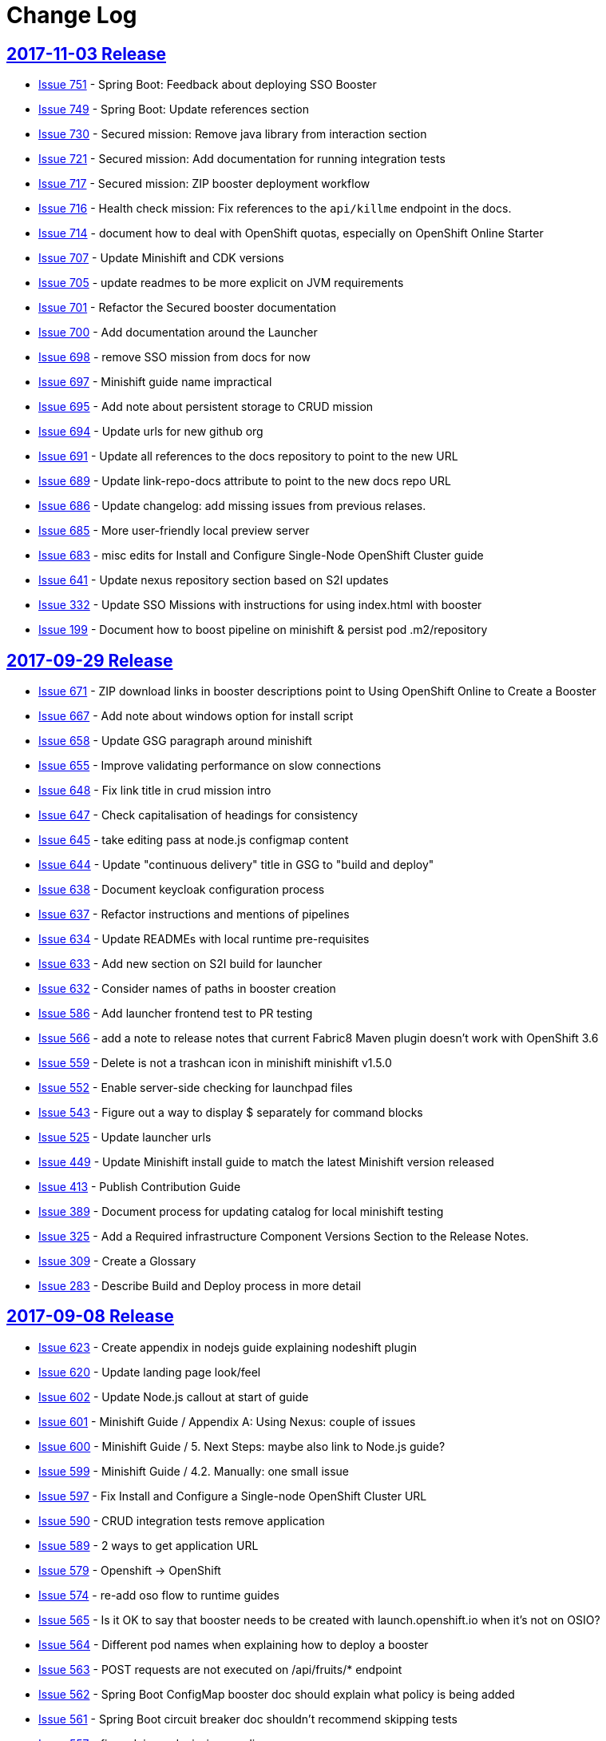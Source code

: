 = Change Log

== link:https://github.com/fabric8-launch/appdev-documentation/releases/tag/2017-11-03[2017-11-03 Release]

* https://github.com/openshiftio/appdev-documentation/issues/751[Issue
751] - Spring Boot: Feedback about deploying SSO Booster
* https://github.com/openshiftio/appdev-documentation/issues/749[Issue
749] - Spring Boot: Update references section
* https://github.com/openshiftio/appdev-documentation/issues/730[Issue
730] - Secured mission: Remove java library from interaction section
* https://github.com/openshiftio/appdev-documentation/issues/721[Issue
721] - Secured mission: Add documentation for running integration tests
* https://github.com/openshiftio/appdev-documentation/issues/717[Issue
717] - Secured mission: ZIP booster deployment workflow
* https://github.com/openshiftio/appdev-documentation/issues/716[Issue
716] - Health check mission: Fix references to the `api/killme` endpoint
in the docs.
* https://github.com/openshiftio/appdev-documentation/issues/714[Issue
714] - document how to deal with OpenShift quotas, especially on
OpenShift Online Starter
* https://github.com/openshiftio/appdev-documentation/issues/707[Issue
707] - Update Minishift and CDK versions
* https://github.com/openshiftio/appdev-documentation/issues/705[Issue
705] - update readmes to be more explicit on JVM requirements
* https://github.com/openshiftio/appdev-documentation/issues/701[Issue
701] - Refactor the Secured booster documentation
* https://github.com/openshiftio/appdev-documentation/issues/700[Issue
700] - Add documentation around the Launcher
* https://github.com/openshiftio/appdev-documentation/issues/698[Issue
698] - remove SSO mission from docs for now
* https://github.com/openshiftio/appdev-documentation/issues/697[Issue
697] - Minishift guide name impractical
* https://github.com/openshiftio/appdev-documentation/issues/695[Issue
695] - Add note about persistent storage to CRUD mission
* https://github.com/openshiftio/appdev-documentation/issues/694[Issue
694] - Update urls for new github org
* https://github.com/openshiftio/appdev-documentation/issues/691[Issue
691] - Update all references to the docs repository to point to the new
URL
* https://github.com/openshiftio/appdev-documentation/issues/689[Issue
689] - Update link-repo-docs attribute to point to the new docs repo URL
* https://github.com/openshiftio/appdev-documentation/issues/686[Issue
686] - Update changelog: add missing issues from previous relases.
* https://github.com/openshiftio/appdev-documentation/issues/685[Issue
685] - More user-friendly local preview server
* https://github.com/openshiftio/appdev-documentation/issues/683[Issue
683] - misc edits for Install and Configure Single-Node OpenShift
Cluster guide
* https://github.com/openshiftio/appdev-documentation/issues/641[Issue
641] - Update nexus repository section based on S2I updates
* https://github.com/openshiftio/appdev-documentation/issues/332[Issue
332] - Update SSO Missions with instructions for using index.html with
booster
* https://github.com/openshiftio/appdev-documentation/issues/199[Issue
199] - Document how to boost pipeline on minishift & persist pod .m2/repository

== link:https://github.com/fabric8-launch/appdev-documentation/releases/tag/2017-09-29[2017-09-29 Release]

* https://github.com/fabric8-launch/appdev-documentation/issues/671[Issue
671] - ZIP download links in booster descriptions point to Using
OpenShift Online to Create a Booster
* https://github.com/fabric8-launch/appdev-documentation/issues/667[Issue
667] - Add note about windows option for install script
* https://github.com/fabric8-launch/appdev-documentation/issues/658[Issue
658] - Update GSG paragraph around minishift
* https://github.com/fabric8-launch/appdev-documentation/issues/655[Issue
655] - Improve validating performance on slow connections
* https://github.com/fabric8-launch/appdev-documentation/issues/648[Issue
648] - Fix link title in crud mission intro
* https://github.com/fabric8-launch/appdev-documentation/issues/647[Issue
647] - Check capitalisation of headings for consistency
* https://github.com/fabric8-launch/appdev-documentation/issues/645[Issue
645] - take editing pass at node.js configmap content
* https://github.com/fabric8-launch/appdev-documentation/issues/644[Issue
644] - Update "continuous delivery" title in GSG to "build and deploy"
* https://github.com/fabric8-launch/appdev-documentation/issues/638[Issue
638] - Document keycloak configuration process
* https://github.com/fabric8-launch/appdev-documentation/issues/637[Issue
637] - Refactor instructions and mentions of pipelines
* https://github.com/fabric8-launch/appdev-documentation/issues/634[Issue
634] - Update READMEs with local runtime pre-requisites
* https://github.com/fabric8-launch/appdev-documentation/issues/633[Issue
633] - Add new section on S2I build for launcher
* https://github.com/fabric8-launch/appdev-documentation/issues/632[Issue
632] - Consider names of paths in booster creation
* https://github.com/fabric8-launch/appdev-documentation/issues/586[Issue
586] - Add launcher frontend test to PR testing
* https://github.com/fabric8-launch/appdev-documentation/issues/566[Issue
566] - add a note to release notes that current Fabric8 Maven plugin
doesn't work with OpenShift 3.6
* https://github.com/fabric8-launch/appdev-documentation/issues/559[Issue
559] - Delete is not a trashcan icon in minishift minishift v1.5.0
* https://github.com/fabric8-launch/appdev-documentation/issues/552[Issue
552] - Enable server-side checking for launchpad files
* https://github.com/fabric8-launch/appdev-documentation/issues/543[Issue
543] - Figure out a way to display $ separately for command blocks
* https://github.com/fabric8-launch/appdev-documentation/issues/525[Issue
525] - Update launcher urls
* https://github.com/fabric8-launch/appdev-documentation/issues/449[Issue
449] - Update Minishift install guide to match the latest Minishift
version released
* https://github.com/fabric8-launch/appdev-documentation/issues/413[Issue
413] - Publish Contribution Guide
* https://github.com/fabric8-launch/appdev-documentation/issues/389[Issue
389] - Document process for updating catalog for local minishift testing
* https://github.com/fabric8-launch/appdev-documentation/issues/325[Issue
325] - Add a Required infrastructure Component Versions Section to the
Release Notes.
* https://github.com/fabric8-launch/appdev-documentation/issues/309[Issue
309] - Create a Glossary
* https://github.com/fabric8-launch/appdev-documentation/issues/283[Issue
283] - Describe Build and Deploy process in more detail

== link:https://github.com/fabric8-launch/appdev-documentation/releases/tag/2017-09-08[2017-09-08 Release]

* https://github.com/fabric8-launch/appdev-documentation/issues/623[Issue
623] - Create appendix in nodejs guide explaining nodeshift plugin
* https://github.com/fabric8-launch/appdev-documentation/issues/620[Issue
620] - Update landing page look/feel
* https://github.com/fabric8-launch/appdev-documentation/issues/602[Issue
602] - Update Node.js callout at start of guide
* https://github.com/fabric8-launch/appdev-documentation/issues/601[Issue
601] - Minishift Guide / Appendix A: Using Nexus: couple of issues
* https://github.com/fabric8-launch/appdev-documentation/issues/600[Issue
600] - Minishift Guide / 5. Next Steps: maybe also link to Node.js
guide?
* https://github.com/fabric8-launch/appdev-documentation/issues/599[Issue
599] - Minishift Guide / 4.2. Manually: one small issue
* https://github.com/fabric8-launch/appdev-documentation/issues/597[Issue
597] - Fix Install and Configure a Single-node OpenShift Cluster URL
* https://github.com/fabric8-launch/appdev-documentation/issues/590[Issue
590] - CRUD integration tests remove application
* https://github.com/fabric8-launch/appdev-documentation/issues/589[Issue
589] - 2 ways to get application URL
* https://github.com/fabric8-launch/appdev-documentation/issues/579[Issue
579] - Openshift -> OpenShift
* https://github.com/fabric8-launch/appdev-documentation/issues/574[Issue
574] - re-add oso flow to runtime guides
* https://github.com/fabric8-launch/appdev-documentation/issues/565[Issue
565] - Is it OK to say that booster needs to be created with
launch.openshift.io when it's not on OSIO?
* https://github.com/fabric8-launch/appdev-documentation/issues/564[Issue
564] - Different pod names when explaining how to deploy a booster
* https://github.com/fabric8-launch/appdev-documentation/issues/563[Issue
563] - POST requests are not executed on /api/fruits/* endpoint
* https://github.com/fabric8-launch/appdev-documentation/issues/562[Issue
562] - Spring Boot ConfigMap booster doc should explain what policy is
being added
* https://github.com/fabric8-launch/appdev-documentation/issues/561[Issue
561] - Spring Boot circuit breaker doc shouldn't recommend skipping
tests
* https://github.com/fabric8-launch/appdev-documentation/issues/557[Issue
557] - fix nodejs crud mission wording
* https://github.com/fabric8-launch/appdev-documentation/issues/554[Issue
554] - Include staging URLs in the Contrib Guide
* https://github.com/fabric8-launch/appdev-documentation/issues/553[Issue
553] - Validate books in the pre-commit hook
* https://github.com/fabric8-launch/appdev-documentation/issues/549[Issue
549] - Add OSIO README properties for NodeJS for CRUD mission
* https://github.com/fabric8-launch/appdev-documentation/issues/545[Issue
545] - Add "push to origin" check box option to OSIO README git flow
* https://github.com/fabric8-launch/appdev-documentation/issues/544[Issue
544] - Add RUN command "local flow" for OSIO READMES
* https://github.com/fabric8-launch/appdev-documentation/issues/542[Issue
542] - Force links to open in a new window for Front End topics
* https://github.com/fabric8-launch/appdev-documentation/issues/504[Issue
504] - Enable testing for pull requests

== link:https://github.com/fabric8-launch/appdev-documentation/releases/tag/2017-08-28[2017-08-28 Release]

* https://github.com/fabric8-launch/appdev-documentation/issues/535[Issue
535] - Removed authenticated but not authorized interaction examples from the Secured Mission.
* https://github.com/fabric8-launch/appdev-documentation/issues/529[Issue
529] - Updated the `validate_guides.sh` to make the script work on MacOS.
* https://github.com/fabric8-launch/appdev-documentation/issues/527[Issue
527] - Added a note about some Boosters not being accessible using the launcher.
* https://github.com/fabric8-launch/appdev-documentation/issues/524[Issue
524] - Update Booster README files with information on interacting with Boosters using OpenShift.io.
* https://github.com/fabric8-launch/appdev-documentation/issues/522[Issue
522] - Updated description for `npm install` CLI examples in the Nodejs runtime guide.
* https://github.com/fabric8-launch/appdev-documentation/issues/518[Issue
518] - Removed production branch from the Contribution guide.
* https://github.com/fabric8-launch/appdev-documentation/issues/511[Issue
511] - Updated the expected proficiency level for the Secured mission to
Advanced
* https://github.com/fabric8-launch/appdev-documentation/issues/506[Issue
506] - Updated mission description topics used by the Launcher front end.
* https://github.com/fabric8-launch/appdev-documentation/issues/505[Issue
505] - Added a pre-commit Git hook to prevent breaking launchpad-frontend, updated contribution guide with relevant information.
* https://github.com/fabric8-launch/appdev-documentation/issues/496[Issue
496] - Updated and re-published the Contribution Guide with post-release updates.
* https://github.com/fabric8-launch/appdev-documentation/issues/495[Issue
495] - Updated link targets in the launcher review screen.
* https://github.com/fabric8-launch/appdev-documentation/issues/494[Issue
494] - Added `npm install` CLI examples to NodeJS Booster README files.
* https://github.com/fabric8-launch/appdev-documentation/issues/493[Issue
493] - Added NodeJS runtime guide link to the GSG _Next Steps_ section.
* https://github.com/fabric8-launch/appdev-documentation/issues/492[Issue
492] - Added explicit anchor labels to the proficiency levels section in the runtime guide Booster introduction paragraphs.
* https://github.com/fabric8-launch/appdev-documentation/issues/491[Issue
491] - Update Milestones and CHANGELOG.adoc to include issues from 2017-08-14 release.
* https://github.com/fabric8-launch/appdev-documentation/issues/490[Issue
490] - Updated `Dockerfile.build` to include the XML validation process.
* https://github.com/fabric8-launch/appdev-documentation/issues/489[Issue
489] - Updated links to the `appdev-documentation` repository and `appdev.openshift.io`
to use attributes instead of hardcoded URL's.
* https://github.com/fabric8-launch/appdev-documentation/issues/477[Issue
477] - Updated internal documentation with new deployment process and links.
* https://github.com/fabric8-launch/appdev-documentation/issues/463[Issue
463] - Updated callout about supported Spring components Spring Boot runtime guide to reduce ambiguity.
* https://github.com/fabric8-launch/appdev-documentation/issues/456[Issue
456] - Added the `generate_changelog.sh` script to automatically generate change log entries from resolved issues in milestones.
* https://github.com/fabric8-launch/appdev-documentation/issues/445[Issue
445] - Added `compile` option to `mvn` command example in the local build procedure steps in the Booster README file.
* https://github.com/fabric8-launch/appdev-documentation/issues/440[Issue
440] - Updated script names to a unified format.
* https://github.com/fabric8-launch/appdev-documentation/issues/439[Issue
439] - Removed unused files from the documentation repository.
* https://github.com/fabric8-launch/appdev-documentation/issues/337[Issue
337] - Added the `CODEOWNERS` file listing code owners for individual documentation components
* https://github.com/fabric8-launch/appdev-documentation/pull/514[Pull Request 514] - Updated the default port for accessing the docs server container on localhost to `80`.
* https://github.com/fabric8-launch/appdev-documentation/issues/511[Issue 511]: Updated expected proficiency level for the Secured Mission to
Advanced + add callout to intro

== link:https://github.com/fabric8-launch/appdev-documentation/releases/tag/2017-08-14[2017-08-14 Release]
// list closed issues with changes planned for upcoming release
// use tag words ADDED/REMOVED/UPDATED

* link:https://github.com/fabric8-launch/appdev-documentation/issues/64[Issue 64] - Added information about expected user proficiency level for each Mission.
* link:https://github.com/fabric8-launch/appdev-documentation/issues/297[Issue 297] - Added Testing to doc builds using Travis CI. (NOTE: Travis-CI has been replaced by CentOS CI before this release.)
* link:https://github.com/fabric8-launch/appdev-documentation/issues/306[Issue 306] - Added legacy URL redirects after runtime guide refactoring.
* link:https://github.com/fabric8-launch/appdev-documentation/issues/374[Issue 374] - Added repleceable variables for OpenShift and Minishift application route host names.
* link:https://github.com/fabric8-launch/appdev-documentation/issues/394[Issue 394] - Added issue tracking using GitHub Milestones.
* link:https://github.com/fabric8-launch/appdev-documentation/issues/403[Issue 403] - Updated application route examples in the Nexus configuration section to properly display the replaceable variable values.
* link:https://github.com/fabric8-launch/appdev-documentation/issues/408[Issue 408] - Updated Configmap Mission Guides to use an `oc` command to deploying the ConfigMap
* link:https://github.com/fabric8-launch/appdev-documentation/issues/409[Issue 409] - Removed manual host name specification step from Minishift installation instructions.
* link:https://github.com/fabric8-launch/appdev-documentation/issues/415[Issue 415] - Updated Minishift version to `1.3.1` in the Nexus configuration guide and the Minishift Installation guide.
* link:https://github.com/fabric8-launch/appdev-documentation/issues/419[Issue 419] - Added ZIP file download instructions in Booster `README.adoc` files.
* link:https://github.com/fabric8-launch/appdev-documentation/issues/424[Issue 424] - Updated screenshots in launcher and minishift examples in Minishift installation guide.
* link:https://github.com/fabric8-launch/appdev-documentation/issues/425[Issue 425] - Updated links in resources sections of Booster guides to point to Booster guides in other runtimes.
* link:https://github.com/fabric8-launch/appdev-documentation/issues/427[Issue 427] - Added NodeJS runtime guide links to other runtime guides.
* link:https://github.com/fabric8-launch/appdev-documentation/issues/428[Issue 428] - Updated infrastructure, moved documentation hosting to the DevTools OSD cluster.
* link:https://github.com/fabric8-launch/appdev-documentation/issues/430[Issue 430] - Added a Resources Section to the Secured Booster guides.
* link:https://github.com/fabric8-launch/appdev-documentation/issues/435[Issue 435] - Updated heading level of the resources section in the Circuit Breaker Mission guide to be consistent with other guides.
* link:https://github.com/fabric8-launch/appdev-documentation/issues/441[Issue 441] - Added Workflow description for Local deployment using downloaded Booster ZIP file to the Getting Started Guide.
* link:https://github.com/fabric8-launch/appdev-documentation/issues/448[Issue 448] - Added documentation for using `cico_build_deploy.sh`.
* link:https://github.com/fabric8-launch/appdev-documentation/issues/454[Issue 454] - Updated filesystem table in Contrib Guide to make it display properly.
* link:https://github.com/fabric8-launch/appdev-documentation/issues/455[Issue 455] - Added new GitHub labels.
* link:https://github.com/fabric8-launch/appdev-documentation/issues/457[Issue 457] - Updated Links texts in Step 3 of the Single Node OpenShift Cluster setup procedure to be more descriptive.
* link:https://github.com/fabric8-launch/appdev-documentation/issues/458[Issue 458] - Updated URLs to fix dead links in `/topics/dev-guide-mission-intro.adoc`
* link:https://github.com/fabric8-launch/appdev-documentation/issues/460[Issue 460] - Updated link texts in the Minishift Installation guide to remove uninformative descriptions.
* link:https://github.com/fabric8-launch/appdev-documentation/issues/470[Issue 470] - Updated revision number to display date of release instead of commit hash.
* link:https://github.com/fabric8-launch/appdev-documentation/issues/471[Issue 471] - Updated `cico_build_deploy.sh` to integrate XML validation into the build process.
* link:https://github.com/fabric8-launch/appdev-documentation/issues/486[Issue 486] - Updated `cico_build_deploy.sh` to prevent automatic XML validation failure issue upon build.
* link:https://github.com/fabric8-launch/appdev-documentation/pull/485[Pull Request 485] - Updated default docs server port on localhost from `8080` to `80`.

// Link here to release
// Link from releases to changleog
==  link:https://github.com/fabric8-launch/appdev-documentation/releases/tag/2017-07-31[2017-07-31 Release]
// formatting example:
// link:<issue#>: <description_for_humans>
// https://github.com/fabric8-launch/appdev-documentation/issues/{issue#}
// messages must be edited to be meaningful

* link:https://github.com/fabric8-launch/appdev-documentation/issues/207[Issue 207] - Added a note about including the appropriate version of the `oc` CLI tool in the `PATH` variable as a prerequisite for Minishift installation.
* link:https://github.com/fabric8-launch/appdev-documentation/issues/303[Issue 303] - Added links to additional resources in the WildFly Swarm Runtime Guide
* link:https://github.com/fabric8-launch/appdev-documentation/issues/304[Issue 304] - Added HTTP request examples using `curl` to the booster interaction section of the Secured Boosters.
* link:https://github.com/fabric8-launch/appdev-documentation/issues/330[Issue 330] - Updated Secured Booster output examples to not list names of non-existent endpoints.
* link:https://github.com/fabric8-launch/appdev-documentation/issues/359[Issue 359] - Added conditional inclusion syntax to the launch.openshift.io to only display page links relevant to the current runtime.
* link:https://github.com/fabric8-launch/appdev-documentation/issues/360[Issue 360] - Updated links in the launch.openshift.io interface to make them open in a new tab by default.
* link:https://github.com/fabric8-launch/appdev-documentation/issues/361[Issue 361] - Added _Step 5_ to the _Next Steps_ section with a note explaining   that a  new CI/CD build is triggered by pushing the changes into the cloned application repository.
* link:https://github.com/fabric8-launch/appdev-documentation/issues/362[Issue 362] - Added a link from the Next Steps section of the launch.openshift.io UI to the `README.adoc` files for boosters.
* link:https://github.com/fabric8-launch/appdev-documentation/issues/370[Issue 370] - Updated the introductory paragraph in the Getting Started guide to include information regarding latest changes introduced with this release.
* link:https://github.com/fabric8-launch/appdev-documentation/issues/378[Issue 378] - Updated the `scripts/previewDocsServer.sh` script to use Docker commands with a `--privileged` flag to avoid errors when executing the script caused by SELinux on Fedora.
* link:https://github.com/fabric8-launch/appdev-documentation/issues/379[Issue 379] - Updated `README.adoc` file templates to substitute variable values from properties files instead of `attributes.adoc` files.
* link:https://github.com/fabric8-launch/appdev-documentation/issues/383[Issue 383] - Updated wording in the launch.openshift.io YAML template link. Added  a callout asking the user to clear all Keycloak realm information.
* link:https://github.com/fabric8-launch/appdev-documentation/issues/385[Issue 385] - Updated Node.JS runtime guide to fix typos.
* link:https://github.com/fabric8-launch/appdev-documentation/issues/386[Issue 386] - Added a _Coming Soon_ note to the NodeJS runtime guide.
